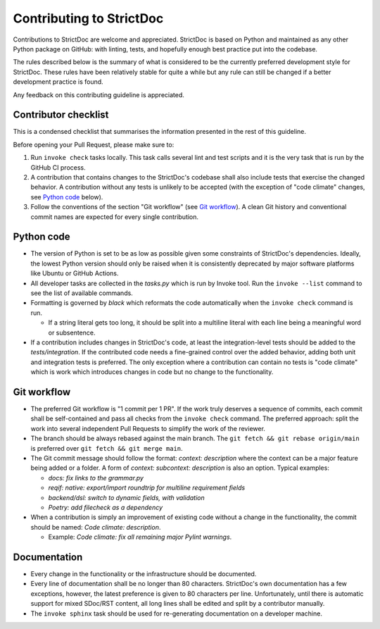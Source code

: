 Contributing to StrictDoc
$$$$$$$$$$$$$$$$$$$$$$$$$

Contributions to StrictDoc are welcome and appreciated. StrictDoc is based on
Python and maintained as any other Python package on GitHub: with linting,
tests, and hopefully enough best practice put into the codebase.

The rules described below is the summary of what is considered to be the
currently preferred development style for StrictDoc. These rules have been
relatively stable for quite a while but any rule can still be changed if a
better development practice is found.

Any feedback on this contributing guideline is appreciated.

Contributor checklist
=====================

This is a condensed checklist that summarises the information presented in the
rest of this guideline.

Before opening your Pull Request, please make sure to:

1. Run ``invoke check`` tasks locally. This task calls several lint and test
   scripts and it is the very task that is run by the GitHub CI process.
2. A contribution that contains changes to the StrictDoc's codebase shall also
   include tests that exercise the changed behavior. A contribution without any
   tests is unlikely to be accepted (with the exception of "code climate"
   changes, see `Python code`_ below).
3. Follow the conventions of the section "Git workflow" (see
   `Git workflow`_). A clean Git history and conventional
   commit names are expected for every single contribution.

Python code
===========

- The version of Python is set to be as low as possible given some constraints
  of StrictDoc's dependencies. Ideally, the lowest Python version should only be
  raised when it is consistently deprecated by major software platforms like
  Ubuntu or GitHub Actions.

- All developer tasks are collected in the `tasks.py` which is run by Invoke
  tool. Run the ``invoke --list`` command to see the list of available commands.

- Formatting is governed by `black` which reformats the code automatically
  when the ``invoke check`` command is run.

  - If a string literal gets too long, it should be split into a multiline
    literal with each line being a meaningful word or subsentence.

- If a contribution includes changes in StrictDoc's code, at least the
  integration-level tests should be added to the `tests/integration`. If the
  contributed code needs a fine-grained control over the added behavior, adding
  both unit and integration tests is preferred. The only exception where a
  contribution can contain no tests is "code climate" which is work which
  introduces changes in code but no change to the functionality.

Git workflow
============

- The preferred Git workflow is "1 commit per 1 PR". If the work truly deserves
  a sequence of commits, each commit shall be self-contained and pass all checks
  from the ``invoke check`` command. The preferred approach: split the work into
  several independent Pull Requests to simplify the work of the reviewer.

- The branch should be always rebased against the main branch. The
  ``git fetch && git rebase origin/main`` is preferred over
  ``git fetch && git merge main``.

- The Git commit message should follow the format: `context: description` where
  the context can be a major feature being added or a folder. A form of
  `context: subcontext: description` is also an option. Typical examples:

  - `docs: fix links to the grammar.py`
  - `reqif: native: export/import roundtrip for multiline requirement fields`
  - `backend/dsl: switch to dynamic fields, with validation`
  - `Poetry: add filecheck as a dependency`

- When a contribution is simply an improvement of existing code without a change
  in the functionality, the commit should be named: `Code climate: description`.

  - Example: `Code climate: fix all remaining major Pylint warnings`.

Documentation
=============

- Every change in the functionality or the infrastructure should be documented.
- Every line of documentation shall be no longer than 80 characters. StrictDoc's
  own documentation has a few exceptions, however, the latest preference is
  given to 80 characters per line. Unfortunately, until there is automatic
  support for mixed SDoc/RST content, all long lines shall be edited and
  split by a contributor manually.
- The ``invoke sphinx`` task should be used for re-generating documentation on a
  developer machine.

